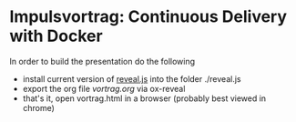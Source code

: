 * Impulsvortrag: Continuous Delivery with Docker
  In order to build the presentation do the following
  - install current version of [[https://github.com/yjwen/org-reveal][reveal.js]] into the folder ./reveal.js 
  - export the org file /vortrag.org/ via ox-reveal
  - that's it, open vortrag.html in a browser (probably best viewed in chrome)
